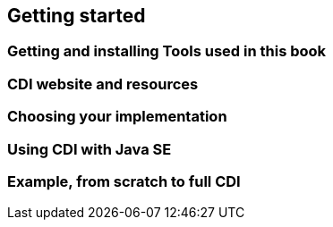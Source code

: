 == Getting started
=== Getting and installing Tools used in this book
=== CDI website and resources
=== Choosing your implementation
=== Using CDI with Java SE
=== Example, from scratch to full CDI
